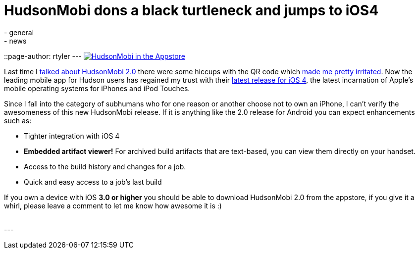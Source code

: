 = HudsonMobi dons a black turtleneck and jumps to iOS4
:nodeid: 247
:created: 1283691600
:tags:
  - general
  - news
::page-author: rtyler
---
image:/sites/default/files/hudson-mobi-appstore1.png[HudsonMobi in the Appstore,link=https://hudsonmobi.wordpress.com/2010/09/04/hudsonmobi-for-ios-4-is-here/]

Last time I link:/content/hudsonmobi-20-hits-android-market[talked about HudsonMobi 2.0] there were some hiccups with the QR code which https://twitter.com/hudsonci/status/21335228733[made me pretty irritated]. Now the leading mobile app for Hudson users has regained my trust with their https://hudsonmobi.wordpress.com/2010/09/04/hudsonmobi-for-ios-4-is-here/[latest release for iOS 4], the latest incarnation of Apple's mobile operating systems for iPhones and iPod Touches.

Since I fall into the category of subhumans who for one reason or another choose not to own an iPhone, I can't verify the awesomeness of this new HudsonMobi release. If it is anything like the 2.0 release for Android you can expect enhancements such as:

* Tighter integration with iOS 4
* *Embedded artifact viewer!* For archived build artifacts that are text-based, you can view them directly on your handset.
* Access to the build history and changes for a job.
* Quick and easy access to a job's last build

If you own a device with iOS *3.0 or higher* you should be able to download HudsonMobi 2.0 from the appstore, if you give it a whirl, please leave a comment to let me know how awesome it is :)

{blank} +
// break
---
